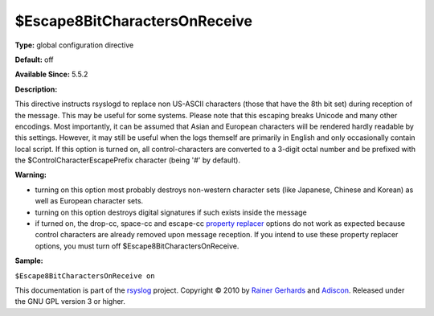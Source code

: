$Escape8BitCharactersOnReceive
------------------------------

**Type:** global configuration directive

**Default:** off

**Available Since:** 5.5.2

**Description:**

This directive instructs rsyslogd to replace non US-ASCII characters
(those that have the 8th bit set) during reception of the message. This
may be useful for some systems. Please note that this escaping breaks
Unicode and many other encodings. Most importantly, it can be assumed
that Asian and European characters will be rendered hardly readable by
this settings. However, it may still be useful when the logs themself
are primarily in English and only occasionally contain local script. If
this option is turned on, all control-characters are converted to a
3-digit octal number and be prefixed with the
$ControlCharacterEscapePrefix character (being '#' by default).

**Warning:**

-  turning on this option most probably destroys non-western character
   sets (like Japanese, Chinese and Korean) as well as European
   character sets.
-  turning on this option destroys digital signatures if such exists
   inside the message
-  if turned on, the drop-cc, space-cc and escape-cc `property
   replacer <property_replacer.html>`_ options do not work as expected
   because control characters are already removed upon message
   reception. If you intend to use these property replacer options, you
   must turn off $Escape8BitCharactersOnReceive.

**Sample:**

``$Escape8BitCharactersOnReceive on``

This documentation is part of the `rsyslog <http://www.rsyslog.com/>`_
project.
Copyright © 2010 by `Rainer Gerhards <http://www.gerhards.net/rainer>`_
and `Adiscon <http://www.adiscon.com/>`_. Released under the GNU GPL
version 3 or higher.

